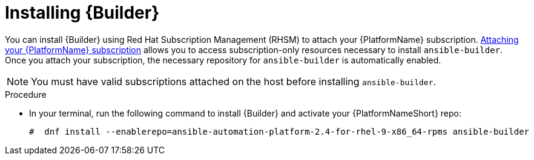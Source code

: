 [id="proc-installing-builder"]

= Installing {Builder}

You can install {Builder} using Red Hat Subscription Management (RHSM) to attach your {PlatformName} subscription. https://access.redhat.com/documentation/en-us/red_hat_ansible_automation_platform/{PlatformVers}/html-single/red_hat_ansible_automation_platform_planning_guide/index#proc-attaching-subscriptions_planning[Attaching your {PlatformName} subscription] allows you to access subscription-only resources necessary to install `ansible-builder`. Once you attach your subscription, the necessary repository for `ansible-builder` is automatically enabled.

[NOTE]
====
You must have valid subscriptions attached on the host before installing `ansible-builder`.
====

.Procedure

* In your terminal, run the following command to install {Builder} and activate your {PlatformNameShort} repo:
+
----
#  dnf install --enablerepo=ansible-automation-platform-2.4-for-rhel-9-x86_64-rpms ansible-builder
----

